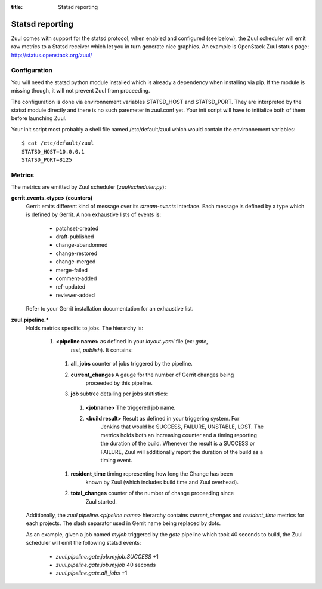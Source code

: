 :title: Statsd reporting

Statsd reporting
================

Zuul comes with support for the statsd protocol, when enabled and configured
(see below), the Zuul scheduler will emit raw metrics to a Statsd receiver
which let you in turn generate nice graphics. An example is OpenStack Zuul
status page: http://status.openstack.org/zuul/

Configuration
-------------

You will need the statsd python module installed which is already a dependency
when installing via pip. If the module is missing though, it will not prevent
Zuul from proceeding.

The configuration is done via environnement variables STATSD_HOST and
STATSD_PORT. They are interpreted by the statsd module directly and there is no
such paremeter in zuul.conf yet. Your init script will have to initialize both
of them before launching Zuul.

Your init script most probably a shell file named /etc/default/zuul which would
contain the environnement variables::

  $ cat /etc/default/zuul
  STATSD_HOST=10.0.0.1
  STATSD_PORT=8125

Metrics
-------

The metrics are emitted by Zuul scheduler (`zuul/scheduler.py`):

**gerrit.events.<type> (counters)**
  Gerrit emits different kind of message over its `stream-events` interface.
  Each message is defined by a type which is defined by Gerrit. A non
  exhaustive lists of events is:

    * patchset-created
    * draft-published
    * change-abandonned
    * change-restored
    * change-merged
    * merge-failed
    * comment-added
    * ref-updated
    * reviewer-added

  Refer to your Gerrit installation documentation for an exhaustive list.

**zuul.pipeline.***
  Holds metrics specific to jobs. The hierarchy is:

    #. **<pipeline name>** as defined in your `layout.yaml` file (ex: `gate`,
                         `test`, `publish`). It contains:

      #. **all_jobs** counter of jobs triggered by the pipeline.
      #. **current_changes** A gauge for the number of Gerrit changes being
               proceeded by this pipeline.
      #. **job** subtree detailing per jobs statistics:

        #. **<jobname>** The triggered job name.
        #. **<build result>** Result as defined in your triggering system. For
                 Jenkins that would be SUCCESS, FAILURE, UNSTABLE, LOST.  The
                 metrics holds both an increasing counter and a timing reporting
                 the duration of the build. Whenever the result is a SUCCESS or
                 FAILURE, Zuul will additionally report the duration of the
                 build as a timing event.

      #. **resident_time** timing representing how long the Change has been
               known by Zuul (which includes build time and Zuul overhead).
      #. **total_changes** counter of the number of change proceeding since
               Zuul started.

  Additionally, the `zuul.pipeline.<pipeline name>` hierarchy contains
  `current_changes` and `resident_time` metrics for each projects. The slash
  separator used in Gerrit name being replaced by dots.

  As an example, given a job named `myjob` triggered by the `gate` pipeline
  which took 40 seconds to build, the Zuul scheduler will emit the following
  statsd events:

    * `zuul.pipeline.gate.job.myjob.SUCCESS` +1
    * `zuul.pipeline.gate.job.myjob`  40 seconds
    * `zuul.pipeline.gate.all_jobs` +1
